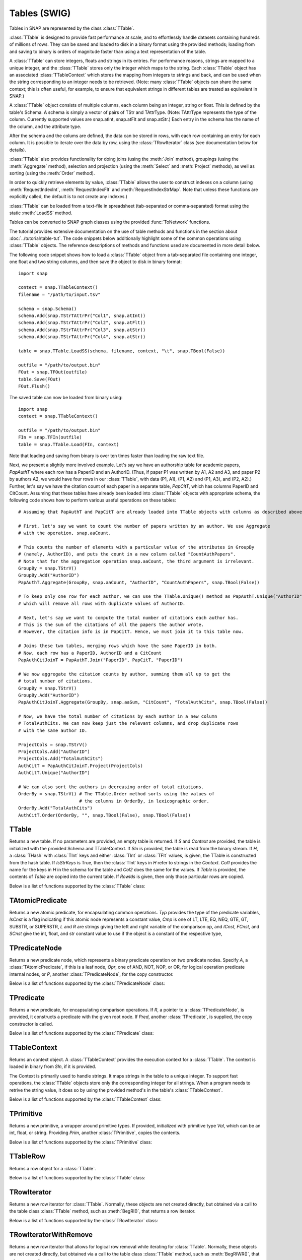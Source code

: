 Tables (SWIG)
`````````````````````

Tables in SNAP are represented by the class :class:`TTable`.

:class:`TTable` is designed to provide fast performance at scale, and to effortlessly handle datasets containing hundreds of millions of rows. They can be saved and loaded to disk in a binary format using the provided methods; loading from and saving to binary is orders of magnitude faster than using a text representation of the table.

A :class:`TTable` can store integers, floats and strings in its entries. For performance reasons, strings are mapped to a unique integer, and the :class:`TTable` stores only the integer which maps to the string. Each :class:`TTable` object has an associated :class:`TTableContext` which stores the mapping from integers to strings and back, and can be used when the string corresponding to an integer needs to be retrieved. (Note: many :class:`TTable` objects can share the same context; this is often useful, for example, to ensure that equivalent strings in different tables are treated as equivalent in SNAP.)

A :class:`TTable` object consists of multiple columns, each column being an integer, string or float. This is defined by the table's Schema. A schema is simply a vector of pairs of TStr and TAttrType. (Note: TAttrType represents the type of the column. Currently supported values are snap.atInt, snap.atFlt and snap.atStr.) Each entry in the schema has the name of the column, and the attribute type.

After the schema and the colums are defined, the data can be stored in rows, with each row containing an entry for each column. It is possible to iterate over the data by row, using the :class:`TRowIterator` class (see documentation below for details).

:class:`TTable` also provides functionality for doing joins (using the :meth:`Join` method), groupings (using the :meth:`Aggregate` method), selection and projection (using the :meth:`Select` and :meth:`Project` methods), as well as sorting (using the :meth:`Order` method).

In order to quickly retrieve elements by value, :class:`TTable` allows the user to construct indexes on a column (using :meth:`RequestIndexInt`, :meth:`RequestIndexFlt` and :meth:`RequestIndexStrMap`. Note that unless these functions are explicitly called, the default is to not create any indexes.)

:class:`TTable` can be loaded from a text-file in spreadsheet (tab-separated or comma-separated) format using the static :meth:`LoadSS` method.

Tables can be converted to SNAP graph classes using the provided :func:`ToNetwork` functions.

The tutorial provides extensive documentation on the use of table methods and functions in the section about :doc:`../tutorial/table-tut`. The code snippets below additionally highlight some of the common operations using :class:`TTable` objects. The reference descriptions of methods and functions used are documented in more detail below.

The following code snippet shows how to load a :class:`TTable` object from a tab-separated file containing one integer, one float and two string columns, and then save the object to disk in binary format::

    import snap

    context = snap.TTableContext()
    filename = "/path/to/input.tsv"

    schema = snap.Schema()
    schema.Add(snap.TStrTAttrPr("Col1", snap.atInt))
    schema.Add(snap.TStrTAttrPr("Col2", snap.atFlt))
    schema.Add(snap.TStrTAttrPr("Col3", snap.atStr))
    schema.Add(snap.TStrTAttrPr("Col4", snap.atStr))

    table = snap.TTable.LoadSS(schema, filename, context, "\t", snap.TBool(False))

    outfile = "/path/to/output.bin"
    FOut = snap.TFOut(outfile)
    table.Save(FOut)
    FOut.Flush()

The saved table can now be loaded from binary using::

    import snap
    context = snap.TTableContext()

    outfile = "/path/to/output.bin"
    FIn = snap.TFIn(outfile)
    table = snap.TTable.Load(FIn, context)

Note that loading and saving from binary is over ten times faster than loading the raw text file.

Next, we present a slightly more involved example. Let's say we have an authorship table for academic papers, *PapAuthT* where each row has a PaperID and an AuthorID. (Thus, if paper P1 was written by A1, A2 and A3, and paper P2 by authors A2, we would have four rows in our :class:`TTable`, with data (P1, A1), (P1, A2) and (P1, A3), and (P2, A2).) Further, let's say we have the citation count of each paper in a separate table, *PapCitT*, which has columns PaperID and CitCount. Assuming that these tables have already been loaded into :class:`TTable` objects with appropriate schema, the following code shows how to perform various useful operations on these tables::

    # Assuming that PapAuthT and PapCitT are already loaded into TTable objects with columns as described above.

    # First, let's say we want to count the number of papers written by an author. We use Aggregate
    # with the operation, snap.aaCount.

    # This counts the number of elements with a particular value of the attributes in GroupBy
    # (namely, AuthorID), and puts the count in a new column called "CountAuthPapers".
    # Note that for the aggregation operation snap.aaCount, the third argument is irrelevant.
    GroupBy = snap.TStrV()
    GroupBy.Add("AuthorID")
    PapAuthT.Aggregate(GroupBy, snap.aaCount, "AuthorID", "CountAuthPapers", snap.TBool(False))

    # To keep only one row for each author, we can use the TTable.Unique() method as PapAuthT.Unique("AuthorID")
    # which will remove all rows with duplicate values of AuthorID.

    # Next, let's say we want to compute the total number of citations each author has.
    # This is the sum of the citations of all the papers the author wrote.
    # However, the citation info is in PapCitT. Hence, we must join it to this table now.

    # Joins these two tables, merging rows which have the same PaperID in both.
    # Now, each row has a PaperID, AuthorID and a CitCount
    PapAuthCitJoinT = PapAuthT.Join("PaperID", PapCitT, "PaperID")

    # We now aggregate the citation counts by author, summing them all up to get the
    # total number of citations.
    GroupBy = snap.TStrV()
    GroupBy.Add("AuthorID")
    PapAuthCitJoinT.Aggregate(GroupBy, snap.aaSum, "CitCount", "TotalAuthCits", snap.TBool(False))

    # Now, we have the total number of citations by each author in a new column
    # TotalAuthCits. We can now keep just the relevant columns, and drop duplicate rows
    # with the same author ID.

    ProjectCols = snap.TStrV()
    ProjectCols.Add("AuthorID")
    ProjectCols.Add("TotalAuthCits")
    AuthCitT = PapAuthCitJoinT.Project(ProjectCols)
    AuthCitT.Unique("AuthorID")

    # We can also sort the authors in decreasing order of total citations.
    OrderBy = snap.TStrV() # The TTable.Order method sorts using the values of
                           # the columns in OrderBy, in lexicographic order.
    OrderBy.Add("TotalAuthCits")
    AuthCitT.Order(OrderBy, "", snap.TBool(False), snap.TBool(False))

TTable
======

.. class:: TTable()
           TTable(Context)
           TTable(S, Context)
           TTable(SIn, Context)
           TTable(H, Col1, Col2, Context, IsStrKeys=False)
           TTable(Table, const TIntV& RowIds)
           TTable(Table)
   :noindex:

   Returns a new table. If no parameters are provided, an empty table is returned. If
   *S* and *Context* are provided, the table is initialized with the provided Schema and
   TTableContext. If *SIn* is provided, the table is read from the binary stream. If *H*, a
   :class:`THash` with :class:`TInt` keys and either :class:`TInt` or :class:`TFlt` values,
   is given, the TTable is constructed from the hash table. If *IsStrKeys* is True, then 
   the :class:`TInt` keys in *H* refer to strings in the *Context*. *Col1* provides the name
   for the keys in *H* in the schema for the table and *Col2* does the same for the values.
   If *Table* is provided, the contents of *Table* are copied into the current table. If
   *RowIds* is given, then only those particular rows are copied.

   Below is a list of functions supported by the :class:`TTable` class:

      .. describe:: AddDstNodeAttr(Attr)

         Adds column with name *Attr* to be used as the destination node attribute
         of the graph.

      .. describe:: AddDstNodeAttr(Attrs)

         Adds columns with the names specified in *Attrs*, a :class:`TStrV`, to be used as
         destination node attributes of the graph.

      .. describe:: AddEdgeAttr(Attr)

         Adds column with name *Attr* to be used as graph edge attribute.

      .. describe:: AddEdgeAttr(Attrs)

         Adds columns, with names provided in *Attrs*, to be used as graph edge attributes.

      .. describe:: AddNodeAttr(Attr)

         Adds column with name *Attr* to be used as node attribute (both source and destination).

      .. describe:: AddNodeAttr(Attrs)

         Adds columns, with names provided in *Attrs*, to be used as node attribute 
         (both source and destination).

      .. describe:: AddSrcNodeAttr(Attr)

         Adds column with name *Attr* to be used as the source node attribute
         of the graph.

      .. describe:: AddSrcNodeAttr(Attrs)

         Adds columns with the names specified in *Attrs*, a :class:`TStrV`, to be used as
         source node attributes of the graph.

      .. describe:: Aggregate(GroupByAttrs, AggOp, ValAttr, ResAttr, Ordered=True)

         Aggregates values over one attribute, *ValAttr*, after grouping with respect to a
         list of attributes given in *GroupByAttrs*. Results are stored in a new attribute
         with name *ResAttr*. *Ordered* indicates whether to treat grouping key as ordered
         (true) or unordered. *AggOp* gives the aggregation policy. It must be one of
         aaSum, aaCount, aaMin, aaMax, aaFirst, aaLast, aaMean, or aaMedian.

      .. describe:: AggregateCols(AggrAttrs, AggOp, ResAttr)

          For each row in the table, aggregates values over a list of attributes given by *AggrAttrs*. Results are stored in a new attribute *ResAttr*. *AggOp* gives the aggregation policy.
          It must be one of aaSum, aaCount, aaMin, aaMax, aaFirst, aaLast, aaMean, aaMedian

      .. describe:: BegRI()

         Gets an iterator to the first valid row of the table. Returns a :class:`TRowIterator`.

      .. describe:: BegRIWR()

         Gets an iterator to remove the first valid row. Returns a :class:`TRowIteratorWithRemove`.

      .. describe:: Classify(Predicate, LabelAttr, PositiveLabel, NegativeLabel)

         Adds a label attribute, *LabelAttr*, with positive labels, a :class:`TInt` given by
         *PositiveLabel*, on rows selected according to the :class:`TPredicate` *Predicate*,
         and negative labels, a :class:`TInt` given by *NegativeLabel*, on the rest.

      .. describe:: ClassifyAtomic(Attr1, Attr2, Cmp, LabelAttr, PositiveLabel,
                                   NegativeLabel)

         Adds an integer label attribute, *LabelAttr*, with positive labels, given by *PositiveLabel*,
         on selected rows and negative labels, given by *NegativeLabel*, on the rest. Rows are
         selected using the atomic compare operator of type :class:`TPredComp`, *Cmp*, over
         *Attr1* and *Attr2*. *Cmp* must be one of LT, LTE, EQ, NEQ, GTE, GT, SUBSTR, or SUPERSTR.

      .. describe:: ColAdd(Attr1, Attr2, ResAttr=:class:`TStr`(""))
                    ColAdd(Attr1, Table, Attr2, ResAttr=:class:`TStr`(""), AddToFirstTable)
                    ColAdd(Attr1, Value, ResAttr=:class:`TStr`(""), FloatCast)

         Performs the operation *Attr1* + *Attr2*, where *Attr1* and *Attr2* are attributes
         which can belong to the same or different tables. Could also perform *Attr1* + *Value*, 
         depending on the function prototype. The result is stored in a new attribute, *ResAttr*.
         If *ResAttr* = "", the result is stored instead in the column corresponding to *Attr1*. 
         If *FloatCast*, a :class:`TBool`, is set to true, then values in Int columns are cast to 
         Flt values. *AddToFirstTable* is a flag specifying whether to add *ResAttr* to the table 
         corresponding to the caller (true), or to the table *Table*. **NOTE**: This operation 
         does not work on String columns.

      .. describe:: ColConcat(Attr1, Attr2, Separator, ResAttr=:class:`TStr`(""))
                    ColConcat(Attr1, Table, Attr2, Separator, ResAttr=:class:`TStr`(""), AddToFirstTable)

         Concatenates the two columns given by *Attr1* and *Attr2*, separated by *Separator*.
         *Table* specifies the :class:`TTable` *Attr2* comes from. The result is stored in a
         new column, *ResAttr*. If *ResAttr* = "", the result is stored instead in the column
         corresponding to *Attr1*. *AddToFirstTable* is a flag specifying whether to add *ResAttr* 
         to the table corresponding to the caller (true), or to the table *Table*. **NOTE**: 
         This operation only works on String columns.

      .. describe:: ColConcatConst(Attr, Value, Separator, ResAttr=:class:`TStr`(""))

        Concatenates values for column *Attr* with the given string value *Value*, separated 
        by *Separator*. Result is stored in a new column *ResAttr*. If *ResAttr* = "", the
        result is stored instead in the column corresponding to *Attr1*. **NOTE**: This operation
        only works on String columns.

      .. describe:: ColDiv(Attr1, Attr2, ResAttr=:class:`TStr`(""))
                    ColDiv(Attr1, Table, Attr2, ResAttr, AddToFirstTable)
                    ColDiv(Attr1, Value, ResAttr=:class:`TStr`(""), FloatCast)

         Performs the operation *Attr1* / *Attr2*, where *Attr1* and *Attr2* are attributes
         which can belong to the same or different tables. Could also perform *Attr1* / *Value*, 
         depending on the function prototype. The result is stored in a new attribute, *ResAttr*.
         If *ResAttr* = "", the result is stored instead in the column corresponding to *Attr1*.
         If *FloatCast*, a :class:`TBool`, is set to true, then values in Int columns are cast to 
         Flt values. *AddToFirstTable* is a flag specifying whether to add *ResAttr* to the table 
         corresponding to the caller (true), or to the table *Table*. **NOTE**: This operation 
         does not work on String columns.

      .. describe:: ColMax(Attr1, Attr2, ResAttr=:class:`TStr`(""))

         Performs the operation MAX (*Attr1*, *Attr2*), where *Attr1* and *Attr2* 
         are attributes in a table. The result is stored in a new column *ResAttr*.
         If *ResAttr* = "", the result is stored instead in the column corresponding
         to *Attr1*. **NOTE**: This operation does not work on String columns.


      .. describe:: ColMin(Attr1, Attr2, ResAttr=:class:`TStr`(""))

         Performs the operation MIN (*Attr1*, *Attr2*), where *Attr1* and *Attr2* 
         are attributes in a table. The result is stored in a new column *ResAttr*.
         If *ResAttr* = "", the result is stored instead in the column corresponding
         to *Attr1*. **NOTE**: This operation does not work on String columns.

      .. describe:: ColMod(Attr1, Attr2, ResAttr)
                    ColMod(Attr1, Table, Attr2, ResAttr, AddToFirstTable)
                    ColMod(Attr1, Value, ResAttr, FloatCast)

         Performs the operation *Attr1* % *Attr2*, where *Attr1* and *Attr2* are attributes
         which can belong to the same or different tables. Could also perform *Attr1* % *Value*, 
         depending on the function prototype. The result is stored in a new attribute, *ResAttr*.
         If *ResAttr* = "", the result is stored instead in the column corresponding to *Attr1*.
         If *FloatCast*, a :class:`TBool`, is set to true, then values in Int columns are cast to 
         Flt values. *AddToFirstTable* is a flag specifying whether to add *ResAttr* to the table 
         corresponding to the caller (true), or to the table *Table*. **NOTE**: This operation 
         does not work on String or float columns.

      .. describe:: ColMul(Attr1, Attr2, ResAttr)
                    ColMul(Attr1, Table, Attr2, ResAttr, AddToFirstTable)
                    ColMul(Attr1, Value, ResAttr, FloatCast)

         Performs the operation *Attr1* * *Attr2*, where *Attr1* and *Attr2* are attributes
         which can belong to the same or different tables. Could also perform *Attr1* * *Value*, 
         depending on the function prototype. The result is stored in a new attribute, *ResAttr*.
         If *ResAttr* = "", the result is stored instead in the column corresponding to *Attr1*.
         If *FloatCast*, a :class:`TBool`, is set to true, then values in Int columns are cast to 
         Flt values. *AddToFirstTable* is a flag specifying whether to add *ResAttr* to the table 
         corresponding to the caller (true), or to the table *Table*. **NOTE**: This operation 
         does not work on String columns.

      .. describe:: ColSub(Attr1, Attr2, ResAttr)
                    ColSub(Attr1, Table, Attr2, ResAttr, AddToFirstTable)
                    ColSub(Attr1, Value, ResAttr, FloatCast)

         Performs the operation *Attr1* - *Attr2*, where *Attr1* and *Attr2* are attributes
         which can belong to the same or different tables. Could also perform *Attr1* - *Value*, 
         depending on the function prototype. The result is stored in a new attribute, *ResAttr*.
         If *ResAttr* = "", the result is stored instead in the column corresponding to *Attr1*.
         If *FloatCast*, a :class:`TBool`, is set to true, then values in Int columns are cast to 
         Flt values. *AddToFirstTable* is a flag specifying whether to add *ResAttr* to the table 
         corresponding to the caller (true), or to the table *Table*. **NOTE**: This operation 
         does not work on String columns.

      .. describe:: Count(Attr, ResAttr)

         For each row of the table, counts number of rows in the table sharing the same value
         as it for a given attribute *Attr*, a :class:`TStr`. The result is stored in a new
         attribute, *ResAttr*.

      .. describe:: EndRI()

         Gets an iterator to the last valid row of the table. Returns a :class:`TRowIterator`.


      .. describe:: EndRIWR()

         Gets an iterator to remove the last valid row. Returns a :class:`TRowIteratorWithRemove`.


      .. describe:: GetColType(Attr)

         Gets type of an attribute *Attr*. Returns a :class:`TAttrType` object representing 
         attribute type.

      .. describe:: GetDstCol()

         Returns the name, a :class:`TStr`, of the column representing destination nodes
         in the graph.

      .. describe:: GetDstNodeFltAttrV()

         Returns the names of the Flt columns, in a :class:`TStrV`, corresponding to attributes
         of the destination nodes.

      .. describe:: GetDstNodeIntAttrV()

         Returns the names of the Int columns, in a :class:`TStrV`, corresponding to attributes
         of the destination nodes.

      .. describe:: GetDstNodeStrAttrV()

         Returns the names of the Str columns, in a :class:`TStrV`, corresponding to attributes
         of the destination nodes.

      .. describe:: GetEdgeFltAttrV()

         Returns the names of the Flt columns, in a :class:`TStrV`, corresponding to edge 
         attributes.

      .. describe:: GetEdgeIntAttrV()

         Returns the names of the Int columns, in a :class:`TStrV`, corresponding to edge 
         attributes.

      .. describe:: GetEdgeStrAttrV()

         Returns the names of the Str columns, in a :class:`TStrV`, corresponding to edge 
         attributes.

      .. describe:: GetEdgeTable(Network, Context)

         Extracts edge TTable from the :class:`PNEANet` *Network*, using the :class:`TTableContext`
         *Context*. Returns the resulting :class:`PTable`.

      .. describe:: GetEdgeTablePN(Network, Context)

         Extracts edge TTable from the :class:`PNGraphMP` *Network*, using the :class:`TTableContext`
         *Context*. Returns the resulting :class:`PTable`. **NOTE**: Defined only if OpenMP present.

      .. describe:: GetFltNodePropertyTable(Network, Property, NodeAttrName, NodeAttrType, PropertyAttrName, Context)

         Extracts node and and edge property TTables from a THash. *Network* is of type
         :class:`PNEANet`, *Property* is a :class:`TIntFltH`, *NodeAttrName* and
         *PropertyAttrName* are :class:`TStr`s, *NodeAttrType* is a :class:`TAttrType`, and
         *Context* is a :class:`TTableContext`. Returns a :class:`PTable` object.

      .. describe:: GetFltVal(Attr, RowIdx)

         Gets the value of float attribute with name *Attr* at row *RowIdx*.

      .. describe:: GetFltValAtRowIdx(ColIdx, RowIdx)

         Gets the value of the float column at index *ColIdx* at row *RowIdx*.

      .. describe:: GetIntVal(Attr, RowIdx)

         Gets the value of integer attribute with name *Attr* at row *RowIdx*.

      .. describe:: GetIntValAtRowIdx(ColIdx, RowIdx)

         Gets the value of the integer column at index *ColIdx* at row *RowIdx*.

      .. describe:: GetMP()

         Returns the value of the static variable TTable::UseMP, which controls whether
         to use multi-threading. TTable::UseMP is 1 by default (meaning algorithms are
         multi-threaded by default if the OpenMP library is present).

      .. describe:: GetMapHitsIterator(GraphSeq, Context, MaxIter=20)

         Computes a sequence of Hits tables for a graph sequence *GraphSeq*, a
         :class:`TVec<snap.PNEANet>`. A :class:`TTableIterator` is returned.

      .. describe:: GetMapPageRank(GraphSeq, Context, C=0.85, Eps=1e-4, MaxIter=100)

         Computes a sequence of PageRank tables for a graph sequence *GraphSeq*, a
         :class:`TVec<snap.PNEANet>`. A :class:`TTableIterator` is returned.

      .. describe:: GetNodeTable()

         Extracts node TTable from :class:`PNEANet` *Network*, using :class:`TTableContext` *Context*.

      .. describe:: GetNumRows()

         Returns total number of rows in the table. Count could include
         rows which have been deleted previously.

      .. describe:: GetNumValidRows()

         Returns total number of valid rows in the table.

      .. describe:: GetSchema()

         Returns the schema of the table. Return type is :class:`Schema`.

      .. describe:: GetSrcCol()

         Returns the name of the column representing source nodes in the graph.

      .. describe:: GetSrcNodeFltAttrV()

         Returns the names of the Flt columns corresponding to attributes of the 
         source nodes. Return type is :class:`TStrV`.

      .. describe:: GetSrcNodeIntAttrV()

         Returns the names of the Int columns corresponding to attributes of the 
         source nodes. Return type is :class:`TStrV`.

      .. describe:: GetSrcNodeStrAttrV()

         Returns the names of the Str columns corresponding to attributes of the 
         source nodes. Return type is :class:`TStrV`.

      .. describe:: GetStrVal(Attr, RowIdx)

         Gets the value of string attribute with name *Attr* at row *RowIdx*.

      .. describe:: Group(GroupByAttrs, GroupAttrName, Ordered=True)

         Groups rows according to the attributes specified by GroupByAttrs, a :class:`TStrV`.
         Result is stored in a new column of the table with name *GroupAttrName*.

      .. describe:: Intersection(PTable)

         Returns a new table containing rows present in the current table
         that are also present in *PTable*, which is of type :class:`PTable`.

      .. describe:: Join(Attr1, PTable, Attr2)

         Performs an equi-join on the current table and another table, *PTable* over
         attributes *Attr1* in the current table and *Attr2* in *PTable*.

      .. describe:: Load(SIn, Context)

         Loads table from the input stream *SIn* using
         :class:`TTableContext` *Context*. Returns a :class:`PTable`.

      .. describe:: LoadSS(Schema, InFNm, Context, Separator='\\t', HasTitleLine=False)

         Loads table from spread sheet (TSV, CSV, etc). *Schema* is a :class:`Schema` object,
         *InFNm* provides the input file name, *Context is a :class:`TTableContext`, *Separator*
         is the field separator character in the input file, and HasTitleLine indicates whether
         the first line is a title line with the name of the columns (without a # preceding it).
         If *HasTitleLine* is True, then *Schema* is validated against it.

      .. describe:: Minus(PTable)

         Returns a new table containing rows present in the current table which are not
         present in another table given by *PTable*.

      .. describe:: Order(OrderByAttrs, ResAttr, ResetRankFlag=False, Asc=True)

         Orders the rows according to the values in *OrderByAttrs* (a :class:`TStrV`).
         Results are stored in new column with name *ResAttr*. If *Asc* is True, rows
         are ordered in ascending lexicographic order.

      .. describe:: Project(ProjectAttrs)

         Returns a table with only the attributes in *ProjectAttrs*, a :class:`TStrV`.

      .. describe:: ProjectInPlace(ProjectAttrs)

         Modifies the current table to keep only the attributes specified 
         in *ProjectAttrs*.

      .. describe:: ReadFltCol(Attr, Result)

         Reads values of an entire float column given by *Attr* into the :class:`TFltV`
         *Result*.

      .. describe:: ReadIntCol(Attr, Result)

         Reads values of an entire int column given by *Attr* into the :class:`TFltV`
         *Result*.

      .. describe:: ReadStrCol(Attr, Result)

         Reads values of an entire string column given by *Attr* into the :class:`TFltV`
         *Result*.

      .. describe:: Rename(Attr, NewAttr)

         Renames an attribute with name *Attr* to new name *NewAttr* in a table. 


      .. describe:: SaveBin(OutFNm)

         Saves table schema and content into a binary file with name *OutFNm*.

      .. describe:: SaveSS(OutFNm)

         Saves table schema and content into a TSV file with name *OutFNm*.

      .. describe:: Select(Predicate, SelectedRows, Remove=True)

         Selects rows that satisfy a given Predicate, of type :class:`TPredicate`.
         The selected row indices are stored in *SelectedRows*, a :class:`TIntV`. If
         *Remove* is True, rows that do not match the predicate are removed.

      .. describe:: SelectAtomic(Attr1, Attr2, Cmp, SelectedRows, Remove=True)

         Selects rows which satisfy an atomic compare operation, *Cmp*, of type
         :class:`TPredComp`. *Cmp* must be one of LT, LTE, EQ, NEQ, GTE, GT, SUBSTR, 
         or SUPERSTR. The selected row indices are stored in *SelectedRows*,
         a :class:`TIntV`. If *Remove* is True, rows that do not match the predicate
         are removed.

      .. describe:: SelectAtomicFltConst(Attr, Val, Cmp, SelectedTable)

         Selects rows where the value of a float attribute, *Attr*, satisfies an atomic
         comparison, *Cmp*, with a primitive type *Val*. *Cmp* must be one of LT, LTE,
         EQ, NEQ, GTE, GT, SUBSTR, or SUPERSTR. The selected rows are added to the
         :class:`PTable` *SelectedTable*.

      .. describe:: SelectAtomicIntConst(Attr, Val, Cmp, SelectedTable)

         Selects rows where the value of a int attribute, *Attr*, satisfies an atomic
         comparison, *Cmp*, with a primitive type *Val*. *Cmp* must be one of LT, LTE,
         EQ, NEQ, GTE, GT, SUBSTR, or SUPERSTR. The selected rows are added to the
         :class:`PTable` *SelectedTable*.

      .. describe:: SelectAtomicStrConst(Attr, Val, Cmp, SelectedTable)

         Selects rows where the value of a string attribute, *Attr*, satisfies an atomic
         comparison, *Cmp*, with a primitive type *Val*. *Cmp* must be one of LT, LTE, EQ,
         NEQ, GTE, GT, SUBSTR, or SUPERSTR. The selected rows are added to the :class:`PTable`
         *SelectedTable*.

      .. describe:: SelectFirstNRows(N)

         Modifies table in place so that it only its first *N* rows are retained.

      .. describe:: SelfJoin(Attr)

         Performs a self-join on the table on the attribute *Attr*. Returns a new table.

      .. describe:: SelfSimJoin(Attrs, DistColAttr, SimType, Threshold)

         Performs a self sim-join on a table. Performs join if the distance between two rows is
         less than the specified float threshold *Threshold*. *SimType* should be one of L1Norm,
         L2Norm, Jaccard, and Haversine. *Attrs* gives the list of attributes for computing the
         distance between rows. *DistColAttr* is the name of the attribute representing the
         distance between rows in the new table. A new :class:`PTable` is returned.

      .. describe:: SetCommonNodeAttrs(SrcAttr, DstAttr, CommonAttr)

         Sets the columns to be used as both source and destination node 
         attributes. All input parameters should be strings.

      .. describe:: SetDstCol(Attr)

         Sets the column representing destination nodes in the graph.

      .. describe:: SetMP(Value)

         Sets the value of the static variable TTable::UseMP to *Value*, an integer.

      .. describe:: SetSrcCol(Attr)

         Sets the column representing source nodes in the graph.

      .. describe:: SimJoin(Attr1, Table, Attr2, DistColAttr, SimType, Threshold)

         Performs SimJoin on the current table and *Table*. Performs join if the distance between
         two rows is less than the specified float threshold *Threshold*. *SimType* should be one
         of L1Norm, L2Norm, Jaccard, and Haversine. *Attrs* gives the list of attributes for computing
         the distance between rows. *DistColAttr* is the name of the attribute representing the
         distance between rows in the new table. A new :class:`PTable` is returned.

      .. describe:: SpliceByGroup(GroupByAttrs, Ordered)

         Splices table into subtables according to the result of a grouping statement. *GroupByAttrs*
         is a :class:`TStrV`, an attribute vector grouping should be performed with respect to.
         *Ordered* is a flag specifying whether to treat the grouping key as ordered or unordered.

      .. describe:: StoreFltCol(ColName, ColVals)

         Adds entire float column to the table. *ColName* gives the column name and *ColVals* is
         :class:`TFltV` giving the vector of column values.

      .. describe:: StoreIntCol(ColName, ColVals)

         Adds entire int column to the table. *ColName* gives the column name and *ColVals* is
         :class:`TIntV` giving the vector of column values.

      .. describe:: StoreStrCol(ColName, ColVals)

         Adds entire string column to the table. *ColName* gives the column name and *ColVals* is
         :class:`TStrV` giving the vector of column values.

      .. describe:: TableFromHashMap(HashMap, Attr1, Attr2, Context)

         Returns a table constructed from the given hash map *HashMap* of type :class:`TIntH`
         or :class:`TIntFltH`. *Attr1* is the name of the attribute corresponding to the first
         column and *Attr2* for the second column.

      .. describe:: ToGraphSequence(SplitAttr, AggrPolicy, WindowSize, JumpSize, StartVal, EndVal)

         Returns a sequence of graphs created from the table, where partitioning is based on
         values of column with name *SplitAttr* and windows are specified by *JumpSize* and
         *WindowSize*. *AggrPolicy* is a  :class:`TAttrAggr` indicating the policy for
         aggregating node attribute values when a node appears in multiple rows of the table.
         It must be one of aaSum, aaCount, aaMin, aaMax, aaFirst, aaLast, aaMean, or aaMedian.
         *WindowSize* gives the partition size, and *JumpSize* gives the spacing of the
         partitions. Only values of *SplitAttr* between *StartVal* and *EndVal*, inclusive,
         are considered.

      .. describe:: ToVarGraphSequence(SplitAttr, AggrPolicy, SplitIntervals)

         Returns a sequence of graphs created from the table, where partitioning is based on values of column *SplitAttr* and intervals specified by *SplitIntervals*. *SplitIntervals* is a
         :class:`TIntPrV` that gives the start and end *SplitAttr* attribute values for each
         partition of the table. *AggrPolicy* is a  :class:`TAttrAggr` indicating the policy for
         aggregating node attribute values when a node appears in multiple rows of the table.

      .. describe:: ToGraphPerGroup(GroupAttr, AggrPolicy)

         Returns a sequence of graphs created from the table, where partitioning is based on
         the group mappings specified by values of attribute *GroupAttr*. *AggrPolicy* is the
         policy for aggregating node attribute values. It must be one of aaSum, aaCount, aaMin, aaMax,
         aaFirst, aaLast, aaMean, aaMedian

      .. describe:: ToGraphSequenceIterator(SplitAttr, AggrPolicy, WindowSize, JumpSize, StartVal, EndVal)

         Similar to ToGraphSequence, but instead of returning the sequence of graphs,
         returns the first graph in the sequence. To iterate over the sequence, use
         TTable::NextGraphIterator and TTable::IsLastGraphOfSequence.

         Calls to TTable::NextGraphIterator() will generate graphs one at a time. This is
         beneficial when the entire graph sequence cannot fit in memory.

      .. describe:: ToVarGraphSequenceIterator(SplitAttr, AggrPolicy, SplitIntervals)

         Similar to ToVarGraphSequence, but instead of returning the sequence of graphs,
         returns the first graph in the sequence. To iterate over the sequence, use
         TTable::NextGraphIterator and TTable::IsLastGraphOfSequence.

         Calls to TTable::NextGraphIterator() will generate graphs one at a time. This is
         beneficial when the entire graph sequence cannot fit in memory.

      .. describe:: ToGraphPerGroupIterator(GroupAttr, AggrPolicy)

         Similar to ToGraphPerGroupSequence, but instead of returning the entire sequence
         of graphs, returns the first graph in the sequence. To iterate over the sequence,
         use :class:`TTable`::NextGraphIterator and :class:`TTable`::IsLastGraphOfSequence.

         Calls to :class:`TTable`::NextGraphIterator() will generate graphs one at a time. This
         is beneficial when the entire graph sequence cannot fit in memory.

      .. describe:: NextGraphIterator()

         Returns the next graph, a :class:`PNEANet` object, in the sequence defined
         by one of the TTable::ToGraph*Iterator functions. Calls to this function must
         be preceded by a single call to one of the above TTable::ToGraph*Iterator functions.

      .. describe:: IsLastGraphOfSequence()

        Checks if the graph sequence defined by one of the TTable::ToGraph* Iterator
        functions has been completely iterated over. Calls to this function must be
        preceded by a single call to one of the above TTable::ToGraph*Iterator functions.

      .. describe:: Union(PTable)

         Returns a new table containing rows present in either one of the current
         table and the passed table. Duplicate rows across tables may not be preserved.

      .. describe:: UnionAll(PTable)

         Returns a new table containing rows present in either one of the
         current table and the passed table, *PTable*. Duplicate rows across tables
         are preserved.

      .. describe:: Unique(Attrs, Ordered=True)

         Removes rows with duplicate values across the given attributes in *Attrs*.
         If *Ordered* is True, values across attributes are treated as an ordered pair.


      .. describe:: GetIntRowIdxByVal(const TStr& ColName, const TInt& Val)

         Gets a vector containing the indices of rows containing Val in int column ColName.
         Uses an index if it has been requested explicitly; else, it loops over all the rows.
         Be sure to request an index using :meth:`RequestIndexInt` first if you will call this multiple times.

      .. describe:: GetStrRowIdxByMap(const TStr& ColName, const TInt& Map)

         Gets a vector containing the indices of rows containing the integer Map (which maps to a string) in str column ColName.
         Uses an index if it has been requested explicitly; else, it loops over all the rows.
         Be sure to request an index using :meth:`RequestIndexStrMap` first if you will call this multiple times.

      .. describe:: GetFltRowIdxByVal(const TStr& ColName, const TFlt& Val)

         Gets a vector containing the indices of rows containing Val in flt column ColName.
         Uses an index if it has been requested explicitly; else, it loops over all the rows.
         Be sure to request an index using :meth:`RequestIndexFlt` first if you will call this multiple times.

      .. describe:: RequestIndexInt(const TStr& ColName)
        
         Creates a hash-based index for int column ColName, so that the rows containing a particular
         value can be retrieved efficiently. Used by :meth:`GetIntRowIdxByVal`

      .. describe:: RequestIndexFlt(const TStr& ColName)
        
         Creates a hash-based index for float column ColName, so that the rows containing a particular
         value can be retrieved efficiently. Used by :meth:`GetFltRowIdxByVal`

      .. describe:: RequestIndexStrMap(const TStr& ColName)
        
         Creates a hash-based index for string column ColName, using the integer mappings,
         so that the rows containing a particular value can be retrieved efficiently. 
         Used by :meth:`GetStrRowIdxByMap`

TAtomicPredicate
=================

.. class:: TAtomicPredicate()
           TAtomicPredicate(Typ, IsCnst, Cmp, L, R)
           TAtomicPredicate(Typ, IsCnst, Cmp, L, R, ICnst, FCnst, SCnst)
   :noindex:

   Returns a new atomic predicate, for encapsulating common operations. *Typ* provides the type
   of the predicate variables, *IsCnst* is a flag indicating if this atomic node represents
   a constant value, *Cmp* is one of LT, LTE, EQ, NEQ, GTE, GT, SUBSTR, or SUPERSTR, *L* and *R*
   are strings giving the left and right variable of the comparison op, and *ICnst*, *FCnst*, and
   *SCnst* give the int, float, and str constant value to use if the object is a constant of the
   respective type,

TPredicateNode
==============

.. class:: TPredicateNode()
           TPredicateNode(A)
           TPredicateNode(Opr)
           TPredicateNode(P)
   :noindex:

   Returns a new predicate node, which represents a binary predicate operation on 
   two predicate nodes. Specify *A*, a :class:`TAtomicPredicate`, if this is a leaf node,
   *Opr*, one of AND, NOT, NOP, or OR, for logical operation predicate internal nodes, or
   *P*, another :class:`TPredicateNode`, for the copy constructor.

   Below is a list of functions supported by the :class:`TPredicateNode` class:

      .. describe:: AddLeftChild(TPredicateNode* Child)

         Adds *Child* as the left child of the given node. *Child* is a pointer to a
         :class:`TPredicateNode`.

      .. describe:: AddRightChild(TPredicateNode* Child)

         Adds *Child* as the right child of the given node. *Child* is a pointer to a
         :class:`TPredicateNode`.

      .. describe:: GetVariables(Variables)

         Adds variables to *Variables* in the predicate tree rooted at this node. *Variables*
         is a :class:`TStrV`.

TPredicate
==========

.. class:: TPredicate()
           TPredicate(R)
           TPredicate(Pred)
   :noindex:

   Returns a new predicate, for encapsulating comparison operations. If *R*, a pointer to a
   :class:`TPredicateNode`, is provided, it constructs a predicate with the given root node.
   If *Pred*, another :class:`TPredicate`, is supplied, the copy constructor is called.

   Below is a list of functions supported by the :class:`TPredicate` class:

      .. describe:: SetIntVal(VarName, VarVal)

         Sets int variable with name *VarName* to value *VarVal*.

      .. describe:: SetFltVal(VarName, VarVal)

         Sets float variable with name *VarName* to value *VarVal*.

      .. describe:: SetStrVal(VarName, VarVal)

         Sets string variable with name *VarName* to value *VarVal*.

      .. describe:: Eval()

         Return the result of evaluating the current predicate.

      .. describe:: EvalAtomicPredicate(Atom)

         Evaluate the give atomic predicate *Atom*.

      .. describe:: GetVariables(Variables)

         Adds variables to *Variables* in the given predicate. *Variables* is a :class:`TStrV`.

TTableContext
=============

.. class:: TTableContext()
           TTableContext(SIn)
   :noindex:

   Returns an context object. A :class:`TTableContext` provides the execution context for a
   :class:`TTable`. The context is loaded in binary from *SIn*, if it is provided.

   The Context is primarily used to handle strings. It maps strings in the table to a unique integer.
   To support fast operations, the :class:`TTable` objects store only the corresponding integer for all strings.
   When a program needs to retrive the string value, it does so by using the provided method's in the table's
   :class:`TTableContext`.


   Below is a list of functions supported by the :class:`TTableContext` class:

      .. describe:: Load(SIn)

         Loads context in binary from *SIn*.

      .. describe:: Save(SOut)

         Saves context in binary to *SOut*.

      .. describe:: AddStr(Key)

         Adds string *Key* to the context and returns its *KeyId*.

      .. describe:: GetStr(KeyId)

         Returns the string key for the given *KeyId*.

TPrimitive
==========

.. class:: TPrimitive()
           TPrimitive(Val)
           TPrimitive(Prim)
   :noindex:

   Returns a new primitive, a wrapper around primitive types. If provided, initialized with
   primitive type *Val*, which can be an int, float, or string. Providing *Prim*, another
   :class:`TPrimitive`, copies the contents.

   Below is a list of functions supported by the :class:`TPrimitive` class:

      .. describe:: GetInt()

         Returns the int value of the primitive. If the primitive does not represent an int,
         returns -1.

      .. describe:: GetFlt()

         Returns the float value of the primitive. If the primitive does not represent an float,
         returns -1.

      .. describe:: GetStr()

         Returns the string value of the primitive. If the primitive does not represent an 
         string, returns the empty string.

      .. describe:: GetType()

         Returns the type of this primitive.

TTableRow
==========

.. class:: TTableRow()
   :noindex:

   Returns a row object for a :class:`TTable`.

   Below is a list of functions supported by the :class:`TTable` class:

      .. describe:: AddInt(Val)

         Adds int attribute to this row.

      .. describe:: AddInt(Val)

         Adds float attribute to this row.

      .. describe:: AddInt(Val)

         Adds string attribute to this row.

      .. describe:: GetIntVals()

         Gets a vector of all the int attributes of this row.

      .. describe:: GetFltVals()

         Gets a vector of all the float attributes of this row.

      .. describe:: GetStrVals()

         Gets a vector of all the string attributes of this row.

TRowIterator
============

.. class:: TRowIterator()
   :noindex:

   Returns a new row iterator for :class:`TTable`. Normally, these objects are
   not created directly, but obtained via a call to the table class :class:`TTable`
   method, such as :meth:`BegRI()`, that returns a row iterator.

   Below is a list of functions supported by the :class:`TRowIterator` class:

      .. describe:: Next()

         Increments the iterator.

      .. describe:: GetRowIdx()

         Gets the id of the row pointed by this iterator.

      .. describe:: GetIntAttr(ColIdx)

         Returns the value of integer attribute specified by the integer column index for 
         the current row.

      .. describe:: GetFltAttr(ColIdx)

         Returns the value of float attribute specified by the integer column index for 
         the current row.

      .. describe:: GetStrAttr(ColIdx)

         Returns the value of string attribute specified by the integer column index for 
         the current row.

      .. describe:: GetStrMapById(ColIdx)

         Returns the integer mapping of a string attribute value specified by the string 
         column index for the current row.

      .. describe:: GetIntAttr(Col)

         Returns value of the integer attribute specified by attribute name for the
         current row.

      .. describe:: GetFltAttr(Col)

         Returns value of the float attribute specified by attribute name for the
         current row.

      .. describe:: GetStrAttr(Col)

         Returns value of the string attribute specified by attribute name for the
         current row.

      .. describe:: GetStrMapByName(Col)

         Returns the integer mapping of string attribute specified by attribute name 
         for the current row.

      .. describe:: CompareAtomicConst(ColIdx, Val, Cmp)

         Compares value in column *ColIdx* with given primitive *Val*. *Cmp* must be one 
         of LT, LTE, EQ, NEQ, GTE, GT, SUBSTR, or SUPERSTR.

      .. describe:: CompareAtomicConstTStr(ColIdx, Val, Cmp)

         Compares value in column *ColIdx* with given :class:`TStr` *Val*. *Cmp* must be
         one of LT, LTE, EQ, NEQ, GTE, GT, SUBSTR, or SUPERSTR.

TRowIteratorWithRemove
======================

.. class:: TRowIteratorWithRemove()
   :noindex:

   Returns a new row iterator that allows for logical row removal while iterating 
   for :class:`TTable`. Normally, these objects are not created directly, but obtained
   via a call to the table class :class:`TTable` method, such as :meth:`BegRIWR()`, that
   returns a row iterator.

   Below is a list of functions supported by the :class:`TRowIteratorWithRemove` class:

      .. describe:: Next()

         Increments the iterator.

      .. describe:: GetRowIdx()

         Gets the id of the row pointed by this iterator.

      .. describe:: GetNextRowIdx()

         Gets the id of the next row.

      .. describe:: GetNextIntAttr(ColIdx)

         Returns the value of integer attribute specified by the integer column index for 
         the next row.

      .. describe:: GetNextFltAttr(ColIdx)

         Returns the value of float attribute specified by the integer column index for 
         the next row.

      .. describe:: GetNextStrAttr(ColIdx)

         Returns the value of string attribute specified by the integer column index for 
         the next row.

      .. describe:: GetNextIntAttr(Col)

         Returns value of the integer attribute specified by attribute name for the
         next row.

      .. describe:: GetNextFltAttr(Col)

         Returns value of the float attribute specified by attribute name for the
         next row.

      .. describe:: GetNextStrAttr(Col)

         Returns value of the string attribute specified by attribute name for the
         next row.

      .. describe:: IsFirst()

         Checks whether iterator points to first valid row of the table.

      .. describe:: RemoveNext()

         Removes the next row.

      .. describe:: CompareAtomicConst(ColIdx, Val, Cmp)

         Compares value in column *ColIdx* with given primitive *Val*. *Cmp* must be one 
         of LT, LTE, EQ, NEQ, GTE, GT, SUBSTR, or SUPERSTR.

TTableIterator
==============

.. class:: TTableIterator()
   :noindex:

   Returns a new iterator over vector of :class:`PTable`. Normally, these objects are
   not created directly, but obtained via a call to the table class :class:`TTable` 
   method, such as :meth:`GetMapPageRank()`, that returns a node iterator.

   Below is a list of functions supported by the :class:`TTable` class:

      .. describe:: Next()

         Returns next table in the sequence and update iterator.

      .. describe:: HasNext()

         Checks if iterator has reached end of the sequence.
